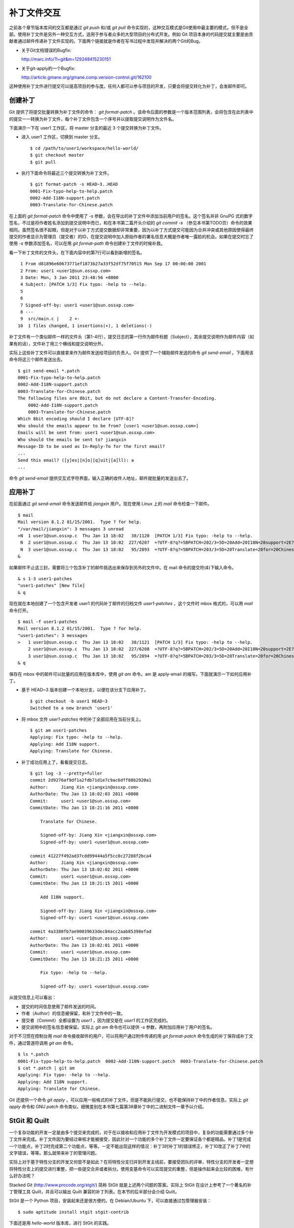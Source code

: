补丁文件交互
************

之前各个章节版本库间的交互都是通过 `git push` 和/或 `git pull` 命令实现的，这种交互模式是Git使用中最主要的模式，但不是全部。使用补丁文件是另外一种交互方式，适用于参与者众多的大型项目的分布式开发。例如 Git 项目本身的代码提交就主要是由贡献者通过邮件传递补丁文件实现的。下面两个链接就是作者在写书过程中发现并解决的两个Git的Bug。

* 关于Git文档错误的Bugfix:

  http://marc.info/?l=git&m=129248415230151

* 关于git-apply的一个Bugfix:

  http://article.gmane.org/gmane.comp.version-control.git/162100


.. [PATCH v2] git apply: apply patches with -pN (N>1) properly for some 
.. http://marc.info/?l=git&m=129065393315504
.. http://article.gmane.org/gmane.comp.version-control.git/162100
.. [PATCH ] Fix typo in git-gc document.
.. http://marc.info/?l=git&m=129248415230151
.. http://article.gmane.org/gmane.comp.version-control.git/163804

这种使用补丁文件进行提交可以提高项目的参与度。任何人都可以参与项目的开发，只要会将提交转化为补丁，会发邮件即可。

创建补丁
===========

Git 提供了将提交批量转换为补丁文件的命令： `git format-patch` 。该命令后面的参数是一个版本范围列表，会将包含在此列表中的提交一一转换为补丁文件，每个补丁文件包含一个序号并以提取提交说明作为文件名。

下面演示一下在 user1 工作区，将 master 分支的最近 3 个提交转换为补丁文件。

* 进入 user1 工作区，切换到 master 分支。

  ::

    $ cd /path/to/user1/workspace/hello-world/
    $ git checkout master
    $ git pull

* 执行下面命令将最近三个提交转换为补丁文件。

  ::

    $ git format-patch -s HEAD~3..HEAD
    0001-Fix-typo-help-to-help.patch
    0002-Add-I18N-support.patch
    0003-Translate-for-Chinese.patch

在上面的 `git format-patch` 命令中使用了 `-s` 参数，会在导出的补丁文件中添加当前用户的签名。这个签名并非 GnuPG 式的数字签名，不过是将作者姓名添加到提交说明中而已，和在本书第二篇开头介绍的 `git commit -s` （参见本书第TODO页）命令的效果相同。虽然签名很不起眼，但是对于以补丁方式提交数据却非常重要，因为以补丁方式提交可能因为合并冲突或其他原因使得最终提交的作者显示为管理员（提交者）的ID，在提交说明中加入原始作者的署名信息大概是作者唯一露脸的机会。如果在提交时忘了使用 `-s` 参数添加签名，可以在用 `git format-path` 命令创建补丁文件的时候补救。

看一下补丁文件的文件头，在下面内容中的第7行可以看到新增的签名。

::

   1 From d81896e60673771ef1873b27a33f52df75f70515 Mon Sep 17 00:00:00 2001
   2 From: user1 <user1@sun.ossxp.com>
   3 Date: Mon, 3 Jan 2011 23:48:56 +0800
   4 Subject: [PATCH 1/3] Fix typo: -help to --help.
   5 
   6 
   7 Signed-off-by: user1 <user1@sun.ossxp.com>
   8 ---
   9  src/main.c |    2 +-
  10  1 files changed, 1 insertions(+), 1 deletions(-)

补丁文件有一个类似邮件一样的文件头（第1-4行），提交日志的第一行作为邮件标题（Subject），其余提交说明作为邮件内容（如果有的话），文件补丁用三个横线和提交说明分开。

实际上这些补丁文件可以直接拿来作为邮件发送给项目的负责人。Git 提供了一个辅助邮件发送的命令 `git send-email` 。下面用该命令将这三个邮件发送出去。

::

  $ git send-email *.patch
  0001-Fix-typo-help-to-help.patch
  0002-Add-I18N-support.patch
  0003-Translate-for-Chinese.patch
  The following files are 8bit, but do not declare a Content-Transfer-Encoding.
      0002-Add-I18N-support.patch
      0003-Translate-for-Chinese.patch
  Which 8bit encoding should I declare [UTF-8]? 
  Who should the emails appear to be from? [user1 <user1@sun.ossxp.com>] 
  Emails will be sent from: user1 <user1@sun.ossxp.com>  
  Who should the emails be sent to? jiangxin
  Message-ID to be used as In-Reply-To for the first email? 
  ...
  Send this email? ([y]es|[n]o|[q]uit|[a]ll): a
  ...

命令 `git send-email` 提供交互式字符界面，输入正确的收件人地址，邮件就批量的发送出去了。

应用补丁
========

在前面通过 `git send-email` 命令发送邮件给 `jiangxin` 用户。现在使用 Linux 上的 `mail` 命令检查一下邮件。

::

  $ mail
  Mail version 8.1.2 01/15/2001.  Type ? for help.
  "/var/mail/jiangxin": 3 messages 3 unread
  >N  1 user1@sun.ossxp.c  Thu Jan 13 18:02   38/1120  [PATCH 1/3] Fix typo: -help to --help.
   N  2 user1@sun.ossxp.c  Thu Jan 13 18:02  227/6207  =?UTF-8?q?=5BPATCH=202/3=5D=20Add=20I18N=20support=2E?=
   N  3 user1@sun.ossxp.c  Thu Jan 13 18:02   95/2893  =?UTF-8?q?=5BPATCH=203/3=5D=20Translate=20for=20Chinese=2E?=
  &

如果邮件不止这三封，需要将三个包含补丁的邮件挑选出来保存到另外的文件中。在 mail 命令的提交符(`&`)下输入命令。

::

  & s 1-3 user1-patches
  "user1-patches" [New file]
  & q

现在就在本地创建了一个包含开发者 user1 的代码补丁邮件的归档文件 `user1-patches` ，这个文件时 mbox 格式的，可以用 `mail` 命令打开。

::

  $ mail -f user1-patches 
  Mail version 8.1.2 01/15/2001.  Type ? for help.
  "user1-patches": 3 messages
  >   1 user1@sun.ossxp.c  Thu Jan 13 18:02   38/1121  [PATCH 1/3] Fix typo: -help to --help.
      2 user1@sun.ossxp.c  Thu Jan 13 18:02  227/6208  =?UTF-8?q?=5BPATCH=202/3=5D=20Add=20I18N=20support=2E?=
      3 user1@sun.ossxp.c  Thu Jan 13 18:02   95/2894  =?UTF-8?q?=5BPATCH=203/3=5D=20Translate=20for=20Chinese=2E?=
  & q

保存在 mbox 中的邮件可以批量的应用在版本库中，使用 `git am` 命令。am 是 apply-email 的缩写。下面就演示一下如何应用补丁。

* 基于 HEAD~3 版本创建一个本地分支，以便在该分支下应用补丁。

  ::

    $ git checkout -b user1 HEAD~3
    Switched to a new branch 'user1'

* 将 mbox 文件 `user1-patches` 中的补丁全部应用在当前分支上。

  ::

    $ git am user1-patches
    Applying: Fix typo: -help to --help.
    Applying: Add I18N support.
    Applying: Translate for Chinese.

* 补丁成功应用上了，看看提交日志。

  ::

    $ git log -3 --pretty=fuller
    commit 2d9276af9df1a2fdb71d1e7c9ac6dff88b2920a1
    Author:     Jiang Xin <jiangxin@ossxp.com>
    AuthorDate: Thu Jan 13 18:02:03 2011 +0800
    Commit:     user1 <user1@sun.ossxp.com>
    CommitDate: Thu Jan 13 18:21:16 2011 +0800

        Translate for Chinese.
        
        Signed-off-by: Jiang Xin <jiangxin@ossxp.com>
        Signed-off-by: user1 <user1@sun.ossxp.com>

    commit 41227f492ad37cdd99444a5f5cc0c27288f2bca4
    Author:     Jiang Xin <jiangxin@ossxp.com>
    AuthorDate: Thu Jan 13 18:02:02 2011 +0800
    Commit:     user1 <user1@sun.ossxp.com>
    CommitDate: Thu Jan 13 18:21:15 2011 +0800

        Add I18N support.
        
        Signed-off-by: Jiang Xin <jiangxin@ossxp.com>
        Signed-off-by: user1 <user1@sun.ossxp.com>

    commit 4a3380fb7ae90039633dec84acc2aab85398efad
    Author:     user1 <user1@sun.ossxp.com>
    AuthorDate: Thu Jan 13 18:02:01 2011 +0800
    Commit:     user1 <user1@sun.ossxp.com>
    CommitDate: Thu Jan 13 18:21:15 2011 +0800

        Fix typo: -help to --help.
        
        Signed-off-by: user1 <user1@sun.ossxp.com>

从提交信息上可以看出：

* 提交的时间信息使用了邮件发送的时间。
* 作者（Author）的信息被保留，和补丁文件中的一致。
* 提交者（Commit）全都设置为 `user1` ，因为提交是在 `user1` 的工作区完成的。
* 提交说明中的签名信息被保留。实际上 `git am` 命令也可以提供 `-s` 参数，再附加应用补丁用户的签名。

对于不习惯在控制台用 `mail` 命令接收邮件的用户，可以将用户通过附件传递的用 `git format-patch` 命令生成的补丁保存成补丁文件，通过管道符调用 `git am` 命令。

::

  $ ls *.patch
  0001-Fix-typo-help-to-help.patch  0002-Add-I18N-support.patch  0003-Translate-for-Chinese.patch
  $ cat *.patch | git am
  Applying: Fix typo: -help to --help.
  Applying: Add I18N support.
  Applying: Translate for Chinese.

Git 还提供一个命令 `git apply` ，可以应用一般格式的补丁文件，但是不能执行提交，也不能保持补丁中的作者信息。实际上 `git apply` 命令和 GNU `patch` 命令类似，细微差别在本书第七篇第38章补丁中的二进制文件一章予以介绍。

StGit 和 Quilt
================

一个复杂功能的开发一定是由多个提交来完成的，对于在以接收和应用补丁文件为开发模式的项目中，复杂的功能需要通过多个补丁文件来完成。补丁文件因为要经过审核才能被接受，因此针对一个功能的多个补丁文件一定要保证各个都是精品。补丁1是完成一个功能点，补丁2时完成第二个功能点，等等。一定不能出现这样的情况：补丁3时补丁1的错误修正，补丁10改正了补丁7中的文字错误，等等。那么就带来补丁的管理问题。

实际上对于基于特性分支的开发又何尝不是如此？在将特性分支归并到开发主线前，要接受团队的评审，特性分支的开发者一定想将特性分支上的提交进行重整，把一些提交合并或者拆分。使用变基命令可以实现提交的重整，但是操作起来会比较的困难，有什么好办法呢？

Stacked Git (http://www.procode.org/stgit/) 简称 StGit 就是上述两个问题的答案。实际上 StGit 在设计上参考了一个著名的补丁管理工具 Quilt，并且可以输出 Quilt 兼容的补丁列表。在本节的后半部分会介绍 Quilt。

StGit 是一个 Python 项目，安装起来还是很方便的。在 Debian/Ubuntu 下，可以直接通过包管理器安装：

::

  $ sudo aptitude install stgit stgit-contrib

下面还是用 `hello-world` 版本库，进行 StGit 的实践。

* 首先检出 `hello-world` 版本库。

  ::

    $ cd /path/to/my/workspace/ 
    $ git clone file:///path/to/repos/hello-world.git stgit-demo
    $ cd stgit-demo

* 在当前工作区初始化 StGit。

  ::

    $ stg init

* 现在补丁列表为空。

  ::

    $ stg series

* 将最新的三个提交转换为 StGit 补丁。

  ::

    $ stg uncommit -n 3
    Uncommitting 3 patches ...
      Now at patch "translate-for-chinese"
    done

* 现在补丁列表中有三个文件了。

  第一列是补丁的状态符号。加号(+)代表该补丁已经应用在版本库中，大于号(>)用于标识当前的补丁。

  ::

    $ stg ser
    + fix-typo-help-to-help
    + add-i18n-support
    > translate-for-chinese

* 现在查看 `master` 分支的日志，发现和之前没有两样。

  ::

    $ git log -3 --oneline
    c4acab2 Translate for Chinese.
    683448a Add I18N support.
    d81896e Fix typo: -help to --help.

* 执行 StGit 补丁出栈的命令，会将补丁撤出应用。使用 `-a` 参数会将所有补丁撤出应用。

  ::

    $ stg pop
    Popped translate-for-chinese
    Now at patch "add-i18n-support"
    $ stg pop -a
    Popped add-i18n-support -- fix-typo-help-to-help
    No patch applied

* 再来看版本库的日志，会发现最新的三个提交都不见了。

  ::

    $ git log -3 --oneline
    10765a7 Bugfix: allow spaces in username.
    0881ca3 Refactor: use getopt_long for arguments parsing.
    ebcf6d6 blank commit for GnuPG-signed tag test.

* 查看补丁列表的状态，会看到每个补丁前都用减号(-)标识。

  ::

    $ stg ser
    - fix-typo-help-to-help
    - add-i18n-support
    - translate-for-chinese

* 执行补丁入栈，即应用补丁使用命令 `stg push` 或者 `stg goto` 命令，注意 `stg push` 命令和 `git push` 命令风马牛不相及。

  ::

    $ stg push
    Pushing patch "fix-typo-help-to-help" ... done (unmodified)
    Now at patch "fix-typo-help-to-help"
    $ stg goto add-i18n-support
    Pushing patch "add-i18n-support" ... done (unmodified)
    Now at patch "add-i18n-support"

* 现在处于应用 add-i18n-support 补丁的状态。这个补丁有些问题，本地化语言模板有错误，我们来修改一下。

  ::

    $ cd src/
    $ rm locale/helloworld.pot 
    $ make po
    xgettext -s -k_ -o locale/helloworld.pot main.c
    msgmerge locale/zh_CN/LC_MESSAGES/helloworld.po locale/helloworld.pot -o locale/temp.po
    . 完成。
    mv locale/temp.po locale/zh_CN/LC_MESSAGES/helloworld.po

* 现在查看工作区，发现工作区有改动。

  ::

    $ git status -s
     M locale/helloworld.pot
     M locale/zh_CN/LC_MESSAGES/helloworld.po

* 不要将改动添加暂存区，也不要提交，而是执行 `stg refresh` 命令，更新补丁。

  ::

    $ stg refresh
    Now at patch "add-i18n-support"

* 这时再查看工作区，发现本地修改不见了。

  ::

    $ git status -s

* 执行 `stg show` 会看到当前的补丁 `add-i18n-support` 已经更新。

  ::

    $ stg show

* 将最后一个补丁应用到版本库，遇到冲突。这是因为最后一个补丁是对中文本地化文件的翻译，因为翻译前的模板文件被更改了所以造成了冲突。

  ::

    $ stg push
    Pushing patch "translate-for-chinese" ... done (conflict)
    Error: 1 merge conflict(s)
           CONFLICT (content): Merge conflict in
           src/locale/zh_CN/LC_MESSAGES/helloworld.po
    Now at patch "translate-for-chinese"

* 这个冲突文件很好解决，直接编辑冲突的 `helloworld.po` 文件即可。编辑好之第50行和第62行要像下面写的一样。

  ::

    50 "    hello -h, --help\n"
    51 "            显示本帮助页。\n"
    61 msgid "Hi,"
    62 msgstr "您好,"  

* 执行 `git add` 命令完成冲突解决。

  ::

    $ git add locale/zh_CN/LC_MESSAGES/helloworld.po

* 不要提交，而是使用 `stg refresh` 命令更新补丁，同时更新补丁文件和提交。

  ::

    $ stg refresh
    Now at patch "translate-for-chinese"
    $ git status -s

* 看看修改后的程序，是不是都能显示中文了。

  ::

    $ ./hello 
    世界你好。
    (version: v1.0-5-g733c6ea)
    $ ./hello Jiang Xin
    您好, Jiang Xin.
    (version: v1.0-5-g733c6ea)
    $ ./hello -h
    ...

* 导出补丁，使用命令 `stg export` 。

  ::

    $ cd /path/to/my/workspace/stgit-demo/ 
    $ stg export -d patches
    Checking for changes in the working directory ... done

* 看看导出补丁的目标目录。

  ::

    $ ls patches/
    add-i18n-support  fix-typo-help-to-help  series  translate-for-chinese

* 其中文件 `series` 是补丁文件的列表，列在前面的补丁先被应用。

  ::

    $ cat patches/series 
    # This series applies on GIT commit d81896e60673771ef1873b27a33f52df75f70515
    fix-typo-help-to-help
    add-i18n-support
    translate-for-chinese

通过上面的演示可以看出 StGit 可以非常方便的对提交进行整理，整理提交时无需使用复杂的变基命令，而是采用：修改文件，执行 `stg refresh` 的工作流程即可更新补丁和提交。StGit 还可以将补丁导出为补丁文件，虽然导出的补丁文件没有像 `git format-patch` 那样加上代表顺序的数字前缀，但是用文件 `series` 标注了补丁文件的先后顺序。实际上可以在执行 `stg export` 时添加 `-n` 参数为补丁文件添加数字前缀。

命令 `stg export` 导出的补丁文件就是 Quilt 格式的补丁集。其中的 `series` 文件也是 Quilt 要求必须存在的记录补丁顺序的索引文件。

Quilt 是一款补丁列表管理软件，用 Shell 语言开发，安装也很简单，在 Debian/Ubuntu 上直接用下面的命令即可安装：

::

  $ sudo aptitude install quilt

Quilt 约定俗称将补丁集放在项目下的 `patches` 目录下，否则要通过环境变量 `QUILT_PATCHES` 进行设置。为了减少麻烦，在上面用 `stg export` 导出补丁的时候就导出到了 `patches` 目录下。

简单说一下 Quilt 的时候，会发现和 StGit 真的很像，实际上是先有的 Quilt，后有的 StGit。

* 重置到三个提交前的版本，否则在后面应用补丁的时候会失败。还不要忘了删除 src/locale 目录。

  ::

    $ git reset HEAD~3
    $ git checkout -- .
    $ rm -rf src/locale/

* 显示补丁列表

  ::

    $ quilt series
    01-fix-typo-help-to-help
    02-add-i18n-support
    03-translate-for-chinese

* 应用一个补丁。

  ::

    $ quilt push
    Applying patch 01-fix-typo-help-to-help
    patching file src/main.c

    Now at patch 01-fix-typo-help-to-help

* 下一个补丁是什么？

  ::

    $ quilt next
    02-add-i18n-support

* 应用全部补丁。

  ::

    $ quilt push -a
    Applying patch 02-add-i18n-support
    patching file src/Makefile
    patching file src/locale/helloworld.pot
    patching file src/locale/zh_CN/LC_MESSAGES/helloworld.po
    patching file src/main.c

    Applying patch 03-translate-for-chinese
    patching file src/locale/zh_CN/LC_MESSAGES/helloworld.po

    Now at patch 03-translate-for-chinese

